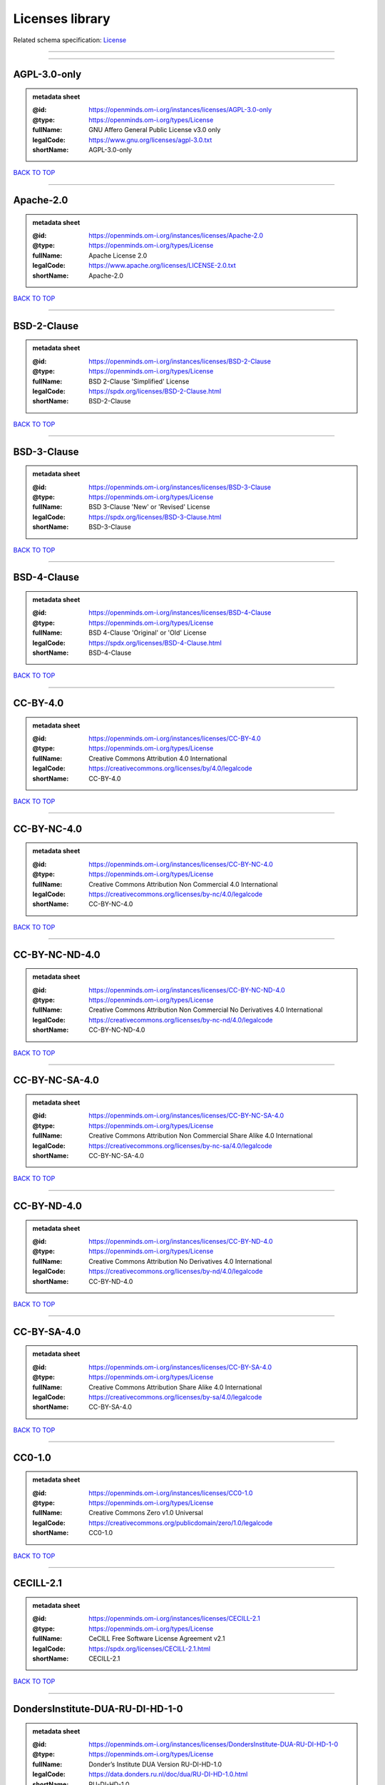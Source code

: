 ################
Licenses library
################

Related schema specification: `License <https://openminds-documentation.readthedocs.io/en/latest/schema_specifications/core/data/license.html>`_

------------

------------

AGPL-3.0-only
-------------

.. admonition:: metadata sheet

   :@id: https://openminds.om-i.org/instances/licenses/AGPL-3.0-only
   :@type: https://openminds.om-i.org/types/License
   :fullName: GNU Affero General Public License v3.0 only
   :legalCode: https://www.gnu.org/licenses/agpl-3.0.txt
   :shortName: AGPL-3.0-only

`BACK TO TOP <Licenses library_>`_

------------

Apache-2.0
----------

.. admonition:: metadata sheet

   :@id: https://openminds.om-i.org/instances/licenses/Apache-2.0
   :@type: https://openminds.om-i.org/types/License
   :fullName: Apache License 2.0
   :legalCode: https://www.apache.org/licenses/LICENSE-2.0.txt
   :shortName: Apache-2.0

`BACK TO TOP <Licenses library_>`_

------------

BSD-2-Clause
------------

.. admonition:: metadata sheet

   :@id: https://openminds.om-i.org/instances/licenses/BSD-2-Clause
   :@type: https://openminds.om-i.org/types/License
   :fullName: BSD 2-Clause 'Simplified' License
   :legalCode: https://spdx.org/licenses/BSD-2-Clause.html
   :shortName: BSD-2-Clause

`BACK TO TOP <Licenses library_>`_

------------

BSD-3-Clause
------------

.. admonition:: metadata sheet

   :@id: https://openminds.om-i.org/instances/licenses/BSD-3-Clause
   :@type: https://openminds.om-i.org/types/License
   :fullName: BSD 3-Clause 'New' or 'Revised' License
   :legalCode: https://spdx.org/licenses/BSD-3-Clause.html
   :shortName: BSD-3-Clause

`BACK TO TOP <Licenses library_>`_

------------

BSD-4-Clause
------------

.. admonition:: metadata sheet

   :@id: https://openminds.om-i.org/instances/licenses/BSD-4-Clause
   :@type: https://openminds.om-i.org/types/License
   :fullName: BSD 4-Clause 'Original' or 'Old' License
   :legalCode: https://spdx.org/licenses/BSD-4-Clause.html
   :shortName: BSD-4-Clause

`BACK TO TOP <Licenses library_>`_

------------

CC-BY-4.0
---------

.. admonition:: metadata sheet

   :@id: https://openminds.om-i.org/instances/licenses/CC-BY-4.0
   :@type: https://openminds.om-i.org/types/License
   :fullName: Creative Commons Attribution 4.0 International
   :legalCode: https://creativecommons.org/licenses/by/4.0/legalcode
   :shortName: CC-BY-4.0

`BACK TO TOP <Licenses library_>`_

------------

CC-BY-NC-4.0
------------

.. admonition:: metadata sheet

   :@id: https://openminds.om-i.org/instances/licenses/CC-BY-NC-4.0
   :@type: https://openminds.om-i.org/types/License
   :fullName: Creative Commons Attribution Non Commercial 4.0 International
   :legalCode: https://creativecommons.org/licenses/by-nc/4.0/legalcode
   :shortName: CC-BY-NC-4.0

`BACK TO TOP <Licenses library_>`_

------------

CC-BY-NC-ND-4.0
---------------

.. admonition:: metadata sheet

   :@id: https://openminds.om-i.org/instances/licenses/CC-BY-NC-ND-4.0
   :@type: https://openminds.om-i.org/types/License
   :fullName: Creative Commons Attribution Non Commercial No Derivatives 4.0 International
   :legalCode: https://creativecommons.org/licenses/by-nc-nd/4.0/legalcode
   :shortName: CC-BY-NC-ND-4.0

`BACK TO TOP <Licenses library_>`_

------------

CC-BY-NC-SA-4.0
---------------

.. admonition:: metadata sheet

   :@id: https://openminds.om-i.org/instances/licenses/CC-BY-NC-SA-4.0
   :@type: https://openminds.om-i.org/types/License
   :fullName: Creative Commons Attribution Non Commercial Share Alike 4.0 International
   :legalCode: https://creativecommons.org/licenses/by-nc-sa/4.0/legalcode
   :shortName: CC-BY-NC-SA-4.0

`BACK TO TOP <Licenses library_>`_

------------

CC-BY-ND-4.0
------------

.. admonition:: metadata sheet

   :@id: https://openminds.om-i.org/instances/licenses/CC-BY-ND-4.0
   :@type: https://openminds.om-i.org/types/License
   :fullName: Creative Commons Attribution No Derivatives 4.0 International
   :legalCode: https://creativecommons.org/licenses/by-nd/4.0/legalcode
   :shortName: CC-BY-ND-4.0

`BACK TO TOP <Licenses library_>`_

------------

CC-BY-SA-4.0
------------

.. admonition:: metadata sheet

   :@id: https://openminds.om-i.org/instances/licenses/CC-BY-SA-4.0
   :@type: https://openminds.om-i.org/types/License
   :fullName: Creative Commons Attribution Share Alike 4.0 International
   :legalCode: https://creativecommons.org/licenses/by-sa/4.0/legalcode
   :shortName: CC-BY-SA-4.0

`BACK TO TOP <Licenses library_>`_

------------

CC0-1.0
-------

.. admonition:: metadata sheet

   :@id: https://openminds.om-i.org/instances/licenses/CC0-1.0
   :@type: https://openminds.om-i.org/types/License
   :fullName: Creative Commons Zero v1.0 Universal
   :legalCode: https://creativecommons.org/publicdomain/zero/1.0/legalcode
   :shortName: CC0-1.0

`BACK TO TOP <Licenses library_>`_

------------

CECILL-2.1
----------

.. admonition:: metadata sheet

   :@id: https://openminds.om-i.org/instances/licenses/CECILL-2.1
   :@type: https://openminds.om-i.org/types/License
   :fullName: CeCILL Free Software License Agreement v2.1
   :legalCode: https://spdx.org/licenses/CECILL-2.1.html
   :shortName: CECILL-2.1

`BACK TO TOP <Licenses library_>`_

------------

DondersInstitute-DUA-RU-DI-HD-1-0
---------------------------------

.. admonition:: metadata sheet

   :@id: https://openminds.om-i.org/instances/licenses/DondersInstitute-DUA-RU-DI-HD-1-0
   :@type: https://openminds.om-i.org/types/License
   :fullName: Donder’s Institute DUA Version RU-DI-HD-1.0
   :legalCode: https://data.donders.ru.nl/doc/dua/RU-DI-HD-1.0.html
   :shortName: RU-DI-HD-1.0

`BACK TO TOP <Licenses library_>`_

------------

EBRAINS-DUA-4-HDG-NC
--------------------

.. admonition:: metadata sheet

   :@id: https://openminds.om-i.org/instances/licenses/EBRAINS-DUA-4-HDG-NC
   :@type: https://openminds.om-i.org/types/License
   :fullName: The use of this dataset requires that the user cites the associated DOI and adheres to the conditions of use that are contained in the Data Use Agreement. You may not use the dataset for commercial purposes.
   :legalCode: https://strapi-prod.sos-ch-dk-2.exo.io/EBRAINS_Data_Use_Agreement_90858e7836_ef3ee29d50.pdf
   :shortName: EBRAINS-DUA-4-HDG-NC

`BACK TO TOP <Licenses library_>`_

------------

EBRAINS-DUA-4-HDG
-----------------

.. admonition:: metadata sheet

   :@id: https://openminds.om-i.org/instances/licenses/EBRAINS-DUA-4-HDG
   :@type: https://openminds.om-i.org/types/License
   :fullName: The use of this dataset requires that the user cites the associated DOI and adheres to the conditions of use that are contained in the Data Use Agreement.
   :legalCode: https://strapi-prod.sos-ch-dk-2.exo.io/EBRAINS_Data_Use_Agreement_90858e7836_ef3ee29d50.pdf
   :shortName: EBRAINS-DUA-4-HDG

`BACK TO TOP <Licenses library_>`_

------------

EUPL-1.2
--------

.. admonition:: metadata sheet

   :@id: https://openminds.om-i.org/instances/licenses/EUPL-1.2
   :@type: https://openminds.om-i.org/types/License
   :fullName: European Union Public License 1.2
   :legalCode: https://joinup.ec.europa.eu/sites/default/files/custom-page/attachment/eupl_v1.2_en.pdf
   :shortName: EUPL-1.2

`BACK TO TOP <Licenses library_>`_

------------

GPL-1.0-only
------------

.. admonition:: metadata sheet

   :@id: https://openminds.om-i.org/instances/licenses/GPL-1.0-only
   :@type: https://openminds.om-i.org/types/License
   :fullName: GNU General Public License v1.0 only
   :legalCode: https://www.gnu.org/licenses/old-licenses/gpl-1.0-standalone.html
   :shortName: GPL-1.0-only

`BACK TO TOP <Licenses library_>`_

------------

GPL-1.0-or-later
----------------

.. admonition:: metadata sheet

   :@id: https://openminds.om-i.org/instances/licenses/GPL-1.0-or-later
   :@type: https://openminds.om-i.org/types/License
   :fullName: GNU General Public License v1.0 or later
   :legalCode: https://www.gnu.org/licenses/old-licenses/gpl-1.0-standalone.html
   :shortName: GPL-1.0-or-later

`BACK TO TOP <Licenses library_>`_

------------

GPL-2.0-only
------------

.. admonition:: metadata sheet

   :@id: https://openminds.om-i.org/instances/licenses/GPL-2.0-only
   :@type: https://openminds.om-i.org/types/License
   :fullName: GNU General Public License v2.0 only
   :legalCode: https://www.gnu.org/licenses/old-licenses/gpl-2.0-standalone.html
   :shortName: GPL-2.0-only

`BACK TO TOP <Licenses library_>`_

------------

GPL-2.0-or-later
----------------

.. admonition:: metadata sheet

   :@id: https://openminds.om-i.org/instances/licenses/GPL-2.0-or-later
   :@type: https://openminds.om-i.org/types/License
   :fullName: GNU General Public License v2.0 or later
   :legalCode: https://www.gnu.org/licenses/old-licenses/gpl-2.0-standalone.html
   :shortName: GPL-2.0-or-later

`BACK TO TOP <Licenses library_>`_

------------

GPL-3.0-only
------------

.. admonition:: metadata sheet

   :@id: https://openminds.om-i.org/instances/licenses/GPL-3.0-only
   :@type: https://openminds.om-i.org/types/License
   :fullName: GNU General Public License v3.0 only
   :legalCode: https://www.gnu.org/licenses/gpl-3.0-standalone.html
   :shortName: GPL-3.0-only

`BACK TO TOP <Licenses library_>`_

------------

GPL-3.0-or-later
----------------

.. admonition:: metadata sheet

   :@id: https://openminds.om-i.org/instances/licenses/GPL-3.0-or-later
   :@type: https://openminds.om-i.org/types/License
   :fullName: GNU General Public License v3.0 or later
   :legalCode: https://www.gnu.org/licenses/gpl-3.0-standalone.html
   :shortName: GPL-3.0-or-later

`BACK TO TOP <Licenses library_>`_

------------

LGPL-2.0-only
-------------

.. admonition:: metadata sheet

   :@id: https://openminds.om-i.org/instances/licenses/LGPL-2.0-only
   :@type: https://openminds.om-i.org/types/License
   :fullName: GNU Library General Public License v2 only
   :legalCode: https://www.gnu.org/licenses/old-licenses/lgpl-2.0-standalone.html
   :shortName: LGPL-2.0-only

`BACK TO TOP <Licenses library_>`_

------------

LGPL-2.0-or-later
-----------------

.. admonition:: metadata sheet

   :@id: https://openminds.om-i.org/instances/licenses/LGPL-2.0-or-later
   :@type: https://openminds.om-i.org/types/License
   :fullName: GNU Lesser General Public License v2.0 or later
   :legalCode: https://www.gnu.org/licenses/old-licenses/lgpl-2.0-standalone.html
   :shortName: LGPL-2.0-or-later

`BACK TO TOP <Licenses library_>`_

------------

LGPL-2.1-only
-------------

.. admonition:: metadata sheet

   :@id: https://openminds.om-i.org/instances/licenses/LGPL-2.1-only
   :@type: https://openminds.om-i.org/types/License
   :fullName: GNU Lesser General Public License v2.1 only
   :legalCode: https://www.gnu.org/licenses/old-licenses/lgpl-2.1-standalone.html
   :shortName: LGPL-2.1-only

`BACK TO TOP <Licenses library_>`_

------------

LGPL-2.1-or-later
-----------------

.. admonition:: metadata sheet

   :@id: https://openminds.om-i.org/instances/licenses/LGPL-2.1-or-later
   :@type: https://openminds.om-i.org/types/License
   :fullName: GNU Lesser General Public License v2.1 or later
   :legalCode: https://www.gnu.org/licenses/old-licenses/lgpl-2.1-standalone.html
   :shortName: LGPL-2.1-or-later

`BACK TO TOP <Licenses library_>`_

------------

LGPL-3.0-only
-------------

.. admonition:: metadata sheet

   :@id: https://openminds.om-i.org/instances/licenses/LGPL-3.0-only
   :@type: https://openminds.om-i.org/types/License
   :fullName: GNU Lesser General Public License v3.0 only
   :legalCode: https://www.gnu.org/licenses/lgpl-3.0-standalone.html
   :shortName: LGPL-3.0-only

`BACK TO TOP <Licenses library_>`_

------------

LGPL-3.0-or-later
-----------------

.. admonition:: metadata sheet

   :@id: https://openminds.om-i.org/instances/licenses/LGPL-3.0-or-later
   :@type: https://openminds.om-i.org/types/License
   :fullName: GNU Lesser General Public License v3.0 or later
   :legalCode: https://www.gnu.org/licenses/lgpl-3.0-standalone.html
   :shortName: LGPL-3.0-or-later

`BACK TO TOP <Licenses library_>`_

------------

MIT
---

.. admonition:: metadata sheet

   :@id: https://openminds.om-i.org/instances/licenses/MIT
   :@type: https://openminds.om-i.org/types/License
   :fullName: MIT License
   :legalCode: https://spdx.org/licenses/MIT.html
   :shortName: MIT

`BACK TO TOP <Licenses library_>`_

------------

MPL-2.0
-------

.. admonition:: metadata sheet

   :@id: https://openminds.om-i.org/instances/licenses/MPL-2.0
   :@type: https://openminds.om-i.org/types/License
   :fullName: Mozilla Public License 2.0
   :legalCode: https://www.mozilla.org/MPL/2.0/
   :shortName: MPL-2.0

`BACK TO TOP <Licenses library_>`_

------------

